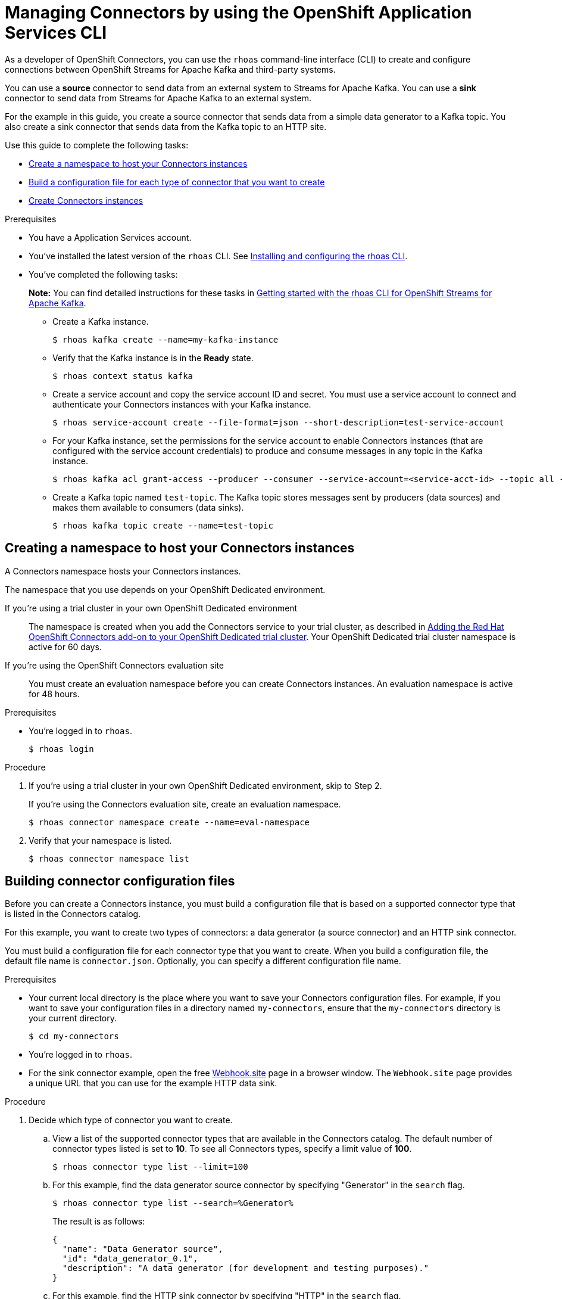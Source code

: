 ////
START GENERATED ATTRIBUTES
WARNING: This content is generated by running npm --prefix .build run generate:attributes
////

//All OpenShift Application Services
:org-name: Application Services
:product-long-rhoas: OpenShift Application Services
:product-rhoas: OpenShift Application Services
:community:
:imagesdir: ./images
:property-file-name: app-services.properties
:samples-git-repo: https://github.com/redhat-developer/app-services-guides
:base-url: https://github.com/redhat-developer/app-services-guides/tree/main/docs/
:sso-token-url: https://sso.redhat.com/auth/realms/redhat-external/protocol/openid-connect/token
:cloud-console-url: https://console.redhat.com/
:service-accounts-url: https://console.redhat.com/application-services/service-accounts
:rh-sso-url: https://sso.redhat.com

//OpenShift
:openshift: OpenShift
:osd-name: OpenShift Dedicated
:osd-name-short: OpenShift Dedicated
:rosa-name: OpenShift Service for AWS
:rosa-name-short: OpenShift Service for AWS

//OpenShift Application Services CLI
:base-url-cli: https://github.com/redhat-developer/app-services-cli/tree/main/docs/
:command-ref-url-cli: commands
:installation-guide-url-cli: rhoas/rhoas-cli-installation/README.adoc
:service-contexts-url-cli: rhoas/rhoas-service-contexts/README.adoc

//OpenShift Streams for Apache Kafka
:product-long-kafka: OpenShift Streams for Apache Kafka
:product-kafka: Streams for Apache Kafka
:product-version-kafka: 1
:service-url-kafka: https://console.redhat.com/application-services/streams/
:getting-started-url-kafka: kafka/getting-started-kafka/README.adoc
:kafka-bin-scripts-url-kafka: kafka/kafka-bin-scripts-kafka/README.adoc
:kafkacat-url-kafka: kafka/kcat-kafka/README.adoc
:quarkus-url-kafka: kafka/quarkus-kafka/README.adoc
:nodejs-url-kafka: kafka/nodejs-kafka/README.adoc
:getting-started-rhoas-cli-url-kafka: kafka/rhoas-cli-getting-started-kafka/README.adoc
:topic-config-url-kafka: kafka/topic-configuration-kafka/README.adoc
:consumer-config-url-kafka: kafka/consumer-configuration-kafka/README.adoc
:access-mgmt-url-kafka: kafka/access-mgmt-kafka/README.adoc
:metrics-monitoring-url-kafka: kafka/metrics-monitoring-kafka/README.adoc
:service-binding-url-kafka: kafka/service-binding-kafka/README.adoc
:message-browsing-url-kafka: kafka/message-browsing-kafka/README.adoc

//OpenShift Service Registry
:product-long-registry: OpenShift Service Registry
:product-registry: Service Registry
:registry: Service Registry
:product-version-registry: 1
:service-url-registry: https://console.redhat.com/application-services/service-registry/
:getting-started-url-registry: registry/getting-started-registry/README.adoc
:quarkus-url-registry: registry/quarkus-registry/README.adoc
:getting-started-rhoas-cli-url-registry: registry/rhoas-cli-getting-started-registry/README.adoc
:access-mgmt-url-registry: registry/access-mgmt-registry/README.adoc
:content-rules-registry: https://access.redhat.com/documentation/en-us/red_hat_openshift_service_registry/1/guide/9b0fdf14-f0d6-4d7f-8637-3ac9e2069817[Supported Service Registry content and rules]
:service-binding-url-registry: registry/service-binding-registry/README.adoc

//OpenShift Connectors
:connectors: Connectors
:product-long-connectors: OpenShift Connectors
:product-connectors: Connectors
:product-version-connectors: 1
:service-url-connectors: https://console.redhat.com/application-services/connectors
:getting-started-url-connectors: connectors/getting-started-connectors/README.adoc
:getting-started-rhoas-cli-url-connectors: connectors/rhoas-cli-getting-started-connectors/README.adoc

//OpenShift API Designer
:product-long-api-designer: OpenShift API Designer
:product-api-designer: API Designer
:product-version-api-designer: 1
:service-url-api-designer: https://console.redhat.com/application-services/api-designer/
:getting-started-url-api-designer: api-designer/getting-started-api-designer/README.adoc

//OpenShift API Management
:product-long-api-management: OpenShift API Management
:product-api-management: API Management
:product-version-api-management: 1
:service-url-api-management: https://console.redhat.com/application-services/api-management/

////
END GENERATED ATTRIBUTES
////

[id="chap-connectors-rhoas-cli"]
= Managing {product-connectors} by using the {product-rhoas} CLI
ifdef::context[:parent-context: {context}]
:context: connectors-rhoas-cli

// Purpose statement for the assembly
[role="_abstract"]
As a developer of {product-long-connectors}, you can use the `rhoas` command-line interface (CLI) to create and configure connections between {product-long-kafka} and third-party systems.

You can use a *source* connector to send data from an external system to {product-kafka}. You can use a *sink* connector to send data from {product-kafka} to an external system.

For the example in this guide, you create a source connector that sends data from a simple data generator to a Kafka topic. You also create a sink connector that sends data from the Kafka topic to an HTTP site.

Use this guide to complete the following tasks:

* {base-url}{getting-started-rhoas-cli-url-connectors}#proc-create-connector-namespace_connectors-rhoas-cli[Create a namespace to host your {product-connectors} instances]
* {base-url}{getting-started-rhoas-cli-url-connectors}#proc-building-connector-configuration-cli_connectors-rhoas-cli[Build a configuration file for each type of connector that you want to create]
* {base-url}{getting-started-rhoas-cli-url-connectors}#proc-create-connector-instances_connectors-rhoas-cli[Create {connectors} instances]

.Prerequisites

* You have a {org-name} account.
* You've installed the latest version of the `rhoas` CLI. See {base-url}{installation-guide-url-cli}[Installing and configuring the rhoas CLI^].
* You've completed the following tasks:
+
*Note:* You can find detailed instructions for these tasks in {base-url}{getting-started-rhoas-cli-url-kafka}[Getting started with the rhoas CLI for {product-long-kafka}^].

** Create a Kafka instance.
[source,subs="+quotes"]
+
----
$ rhoas kafka create --name=my-kafka-instance
----

** Verify that the Kafka instance is in the *Ready* state.
+
[source,subs="+quotes"]
----
$ rhoas context status kafka
----

** Create a service account and copy the service account ID and secret. You must use a service account to connect and authenticate your {product-connectors} instances with your Kafka instance.
+
[source,subs="+quotes"]
----
$ rhoas service-account create --file-format=json --short-description=test-service-account
----

** For your Kafka instance, set the permissions for the service account to enable {connectors} instances (that are configured with the service account credentials) to produce and consume messages in any topic in the Kafka instance.
+
[source,subs="+quotes"]
----
$ rhoas kafka acl grant-access --producer --consumer --service-account=<service-acct-id> --topic all --group all
----

** Create a Kafka topic named `test-topic`. The Kafka topic stores messages sent by producers (data sources) and makes them available to consumers (data sinks).
+
[source,subs="+quotes"]
----
$ rhoas kafka topic create --name=test-topic
----

[id="proc-create-connector-namespace_{context}"]
== Creating a namespace to host your {connectors} instances
[role="_abstract"]

A {connectors} namespace hosts your {connectors} instances.

The namespace that you use depends on your OpenShift Dedicated environment.

If you're using a trial cluster in your own OpenShift Dedicated environment:: The namespace is created when you add the {product-connectors} service to your trial cluster, as described in https://access.redhat.com/documentation/en-us/openshift_connectors/1/guide/15a79de0-8827-4bf1-b445-8e3b3eef7b01[Adding the Red Hat OpenShift {connectors} add-on to your OpenShift Dedicated trial cluster^]. Your OpenShift Dedicated trial cluster namespace is active for 60 days.

If you're using the OpenShift {connectors} evaluation site:: You must create an evaluation namespace before you can create {connectors} instances. An evaluation namespace is active for 48 hours.

.Prerequisites

* You're logged in to `rhoas`.
+
[source]
----
$ rhoas login
----

.Procedure

. If you're using a trial cluster in your own OpenShift Dedicated environment, skip to Step 2.
+
If you're using the {product-connectors} evaluation site, create an evaluation namespace.
+
[source,subs="+quotes"]
----
$ rhoas connector namespace create --name=eval-namespace
----

. Verify that your namespace is listed.
+
[source,subs="+quotes"]
----
$ rhoas connector namespace list
----

[id="proc-building-connector-configuration-cli_{context}"]
== Building connector configuration files

[role="_abstract"]
Before you can create a {connectors} instance, you must build a configuration file that is based on a supported connector type that is listed in the {product-connectors} catalog.

For this example, you want to create two types of connectors: a data generator (a source connector) and an HTTP sink connector.

You must build a configuration file for each connector type that you want to create. When you build a configuration file, the default file name is `connector.json`. Optionally, you can specify a different configuration file name.

.Prerequisites

* Your current local directory is the place where you want to save your {connectors} configuration files. For example, if you want to save your configuration files in a directory named `my-connectors`, ensure that the `my-connectors` directory is your current directory.
+
[source]
----
$ cd my-connectors
----

* You're logged in to `rhoas`.

* For the sink connector example, open the free https://webhook.site[Webhook.site^] page in a browser window. The `Webhook.site` page provides a unique URL that you can use for the example HTTP data sink.

.Procedure

. Decide which type of connector you want to create.

.. View a list of the supported connector types that are available in the {connectors} catalog. The default number of connector types listed is set to *10*. To see all {connectors} types, specify a limit value of *100*.
+
[source,subs="+quotes"]
----
$ rhoas connector type list --limit=100
----
// .. Filter the list to show only sink connectors:
// +
// [source,subs="+quotes"]
// ----
// rhoas connector type list --limit=70 --search=%sink%
// ----
//
// .. Filter the list to show only source connectors:
// +
// [source,subs="+quotes"]
// ----
// rhoas connector type list --limit=70 --search=%source%
// ----

.. For this example, find the data generator source connector by specifying "Generator" in the `search` flag.
+
[source,subs="+quotes"]
----
$ rhoas connector type list --search=%Generator%
----
+
The result is as follows:
+
[source,subs="+quotes"]
----
{
  "name": "Data Generator source",
  "id": "data_generator_0.1",
  "description": "A data generator (for development and testing purposes)."
}
----

.. For this example, find the HTTP sink connector by specifying "HTTP" in the `search` flag.
+
[source,subs="+quotes"]
----
$ rhoas connector type list --search=%HTTP%
----
+
The first result is the HTTP sink.
+
[source,subs="+quotes"]
----
{
  "name": "HTTP sink",
  "id": "http_sink_0.1",
  "description": "Send data to an HTTP endpoint."
}
----

. Build a configuration file for the `data_generator_0.1` connector type. Specify `test-generator` as the {connectors} instance name and `test-generator.json` as the configuration file name.
+
[source,subs="+quotes"]
----
$ rhoas connector build --name=test-generator --type=data_generator_0.1 --output-file=test-generator.json
----
+
*Note:* By default, the configuration file is in JSON format. Optionally, you can specify YAML format by adding `-o yaml` to the `connector build` command.

. Answer the prompts for configuration values.

.. For *Format*, press *ENTER* to accept the default (`application/octet-stream`).

.. For *Error handling method*, select `stop`. The {connectors} instance stops running if it encounters an error.

.. For *Topic Names*, type `test-topic`.

.. For *Content Type*, accept the default.

.. For *Message*, type `Hello World!`.

.. For *Period*, accept the default (`1000`).

. Build a configuration file for the `http_sink_0.1` connector type and specify `test-http` as the configuration file name.
+
[source,subs="+quotes"]
----
$ rhoas connector build --name=test-http --type=http_sink_0.1 --output-file=test-http.json
----

. Answer the prompts for configuration values.

.. For *Format*, press *ENTER* to accept the default (`application/octet-stream`).

.. For *Error handling method*, select `stop`.

.. For *Method*, accept the default (`POST`).

.. For *URL*, paste your unique URL that you copied from the https://webhook.site[Webhook.site^] page.

.. For *Topic Names*, type `test-topic`.

. Verify that the configuration files were built.
+
[source]
----
$ ls
----
+
The result shows the `test-generator.json` and `test-http.json` files.

. Optionally, you can edit a configuration file in an editor of your choice.
+
*Note:* To prevent saving sensitive data to disk, the values for the service account and the namespace are not included in the configuration file. You're prompted to specify those values when you create a {product-connectors} instance.

[id="proc-create-connector-instances_{context}"]
== Creating {connectors} instances
[role="_abstract"]

After you build a configuration file based on a connector type, you can use the configuration file to create a {connectors} instance.

For this example, you create two {connectors} instances: a data generator source {connectors} instance and an HTTP sink {connectors} instance.

.Prerequisites

* You have built configuration files based on each type of connector that you want to create.
* The configuration files are saved in your current directory.
* You have a {connectors} namespace.
* You have an {product-long-kafka} instance running and have a topic called `test-topic`.
* You have a service account created that has read and write access to the Kafka topic, and you know the credentials (ID and secret).

.Procedure

. Create a source {connectors} instance by specifying the source connector's configuration file. For example, the data generator configuration file is `test-generator.json`.
+
[source,subs="+quotes"]
----
$ rhoas connector create --file=test-generator.json
----

. Answer the prompts for details about the {connectors} instance.

.. For *Set the {connectors} namespace*, select your namespace from the list. For example, select `eval-namespace`.

.. For *Service Account Client ID*, type or paste your ID.

.. For *Service Account Client Secret*, type or paste your secret.
+
A message states "Successfully created the {connectors} instance".

. Wait until the status of the {connectors} instance is *Ready*.
+
To check the status:
+
[source,subs="+quotes"]
----
$ rhoas connector list
----

. Verify that your source {connectors} instance is producing messages.
+
[source,subs="+quotes"]
----
$ rhoas kafka topic consume --name=test-topic --partition=0 --wait
----

. Create a sink {connectors} instance by specifying the sink connector's configuration file. For example, the HTTP sink configuration file is `test-http.json`.
+
[source,subs="+quotes"]
----
$ rhoas connector create --file=test-http.json
----

. Answer the prompts for details about the {connectors} instance.

.. For *Set the {connectors} namespace*, select your namespace from the list. For example, select `eval-namespace`.

.. For *Service Account Client ID*, type or paste your ID.

.. For *Service Account Client Secret*, type or paste your secret.
+
A message states "Successfully created the {connectors} instance".

. Wait until the status of the {connectors} instance is *Ready*.
+
To check the status:
+
[source,subs="+quotes"]
----
$ rhoas connector list
----

. Verify that your sink {connectors} instance is receiving messages by viewing your https://webhook.site[Webhook.site^] page in a web browser.

[id="proc-commands-managing-connectors_{context}"]
== Commands for managing {connectors} instances

[role="_abstract"]
For more information about the `rhoas connector` commands that you can use to manage your {connectors} instances, use the following command help:

* `rhoas connector namespace -h` for managing {connectors} namespaces
* `rhoas connector type -h` for viewing the available types of connectors
* `rhoas connector list -h`` for listing {connectors} instances
* `rhoas connector build -h` for building configuration files
* `rhoas connector create -h` for creating {connectors} instances

[role="_additional-resources"]
.Additional resources
* {base-url-cli}{command-ref-url-cli}[_CLI command reference (rhoas)_^]

ifdef::parent-context[:context: {parent-context}]
ifndef::parent-context[:!context:]
